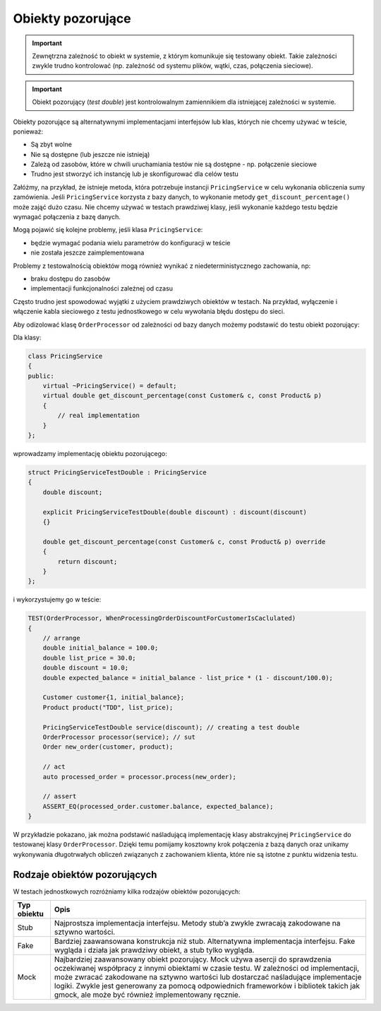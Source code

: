 ﻿Obiekty pozorujące
==================

.. important::
    Zewnętrzna zależność to obiekt w systemie, z którym komunikuje się testowany obiekt. 
    Takie zależności zwykle trudno kontrolować (np. zależność od systemu plików, wątki, czas, połączenia sieciowe).

.. important::
    Obiekt pozorujący (*test double*) jest kontrolowalnym zamiennikiem dla istniejącej zależności w systemie.


Obiekty pozorujące są alternatywnymi implementacjami interfejsów lub klas, których nie chcemy używać w teście, ponieważ:

* Są zbyt wolne
* Nie są dostępne (lub jeszcze nie istnieją)
* Zależą od zasobów, które w chwili uruchamiania testów nie są dostępne - np. połączenie sieciowe
* Trudno jest stworzyć ich instancję lub je skonfigurować dla celów testu

Załóżmy, na przykład, że istnieje metoda, która potrzebuje instancji ``PricingService`` w celu wykonania obliczenia
sumy zamówienia. 
Jeśli ``PricingService`` korzysta z bazy danych, to wykonanie metody ``get_discount_percentage()`` może zająć dużo czasu. 
Nie chcemy używać w testach prawdziwej klasy, jeśli wykonanie każdego testu będzie wymagać połączenia z bazę danych.

Mogą pojawić się kolejne problemy, jeśli klasa ``PricingService``:

* będzie wymagać podania wielu parametrów do konfiguracji w teście
* nie została jeszcze zaimplementowana

Problemy z testowalnością obiektów mogą również wynikać z niedeterministycznego zachowania, np:

* braku dostępu do zasobów 
* implementacji funkcjonalności zależnej od czasu

Często trudno jest spowodować wyjątki z użyciem prawdziwych obiektów w testach. 
Na przykład, wyłączenie i włączenie kabla sieciowego z testu jednostkowego w celu wywołania błędu dostępu do sieci.

Aby odizolować klasę ``OrderProcessor`` od zależności od bazy danych możemy podstawić do testu obiekt pozorujący:

Dla klasy:

.. code-block:: cpp

    class PricingService
    {
    public:
        virtual ~PricingService() = default;
        virtual double get_discount_percentage(const Customer& c, const Product& p) 
        {
            // real implementation
        }
    };

wprowadzamy implementację obiektu pozorującego:

.. code-block:: cpp

    struct PricingServiceTestDouble : PricingService
    {
        double discount;

        explicit PricingServiceTestDouble(double discount) : discount(discount)
        {}

        double get_discount_percentage(const Customer& c, const Product& p) override
        {
            return discount;
        }
    };

i wykorzystujemy go w teście:

.. code-block:: cpp

    TEST(OrderProcessor, WhenProcessingOrderDiscountForCustomerIsCaclulated)
    {
        // arrange
        double initial_balance = 100.0;
        double list_price = 30.0;
        double discount = 10.0;
        double expected_balance = initial_balance - list_price * (1 - discount/100.0);

        Customer customer{1, initial_balance};
        Product product("TDD", list_price);

        PricingServiceTestDouble service(discount); // creating a test double
        OrderProcessor processor(service); // sut
        Order new_order(customer, product);

        // act
        auto processed_order = processor.process(new_order);

        // assert
        ASSERT_EQ(processed_order.customer.balance, expected_balance);
    }

W przykładzie pokazano, jak można podstawić naśladującą implementację klasy abstrakcyjnej ``PricingService`` do testowanej klasy ``OrderProcessor``.
Dzięki temu pomijamy kosztowny krok połączenia z bazą danych oraz unikamy wykonywania długotrwałych obliczeń związanych z zachowaniem klienta, które nie są istotne z punktu widzenia testu.

Rodzaje obiektów pozorujących
-----------------------------

W testach jednostkowych rozróżniamy kilka rodzajów obiektów pozorujących:

.. tabularcolumns:: |\Y{0.3}|\Y{0.7}|

+-------------+---------------------------------------------------------------------------------------------------------------+
| Typ obiektu |                                                     Opis                                                      |
+=============+===============================================================================================================+
| Stub        | Najprostsza implementacja interfejsu. Metody stub’a zwykle zwracają zakodowane na sztywno wartości.           |
+-------------+---------------------------------------------------------------------------------------------------------------+
| Fake        | Bardziej zaawansowana konstrukcja niż stub. Alternatywna implementacja interfejsu.                            |
|             | Fake wygląda i działa jak prawdziwy obiekt, a stub tylko wygląda.                                             |
+-------------+---------------------------------------------------------------------------------------------------------------+
| Mock        | Najbardziej zaawansowany obiekt pozorujący. Mock używa asercji do sprawdzenia oczekiwanej współpracy z innymi |
|             | obiektami w czasie testu. W zależności od implementacji, może zwracać zakodowane na sztywno wartości lub      |
|             | dostarczać naśladujące implementacje logiki. Zwykle jest generowany za pomocą odpowiednich frameworków        |
|             | i bibliotek takich jak gmock, ale może być również implementowany ręcznie.                                    |
+-------------+---------------------------------------------------------------------------------------------------------------+

